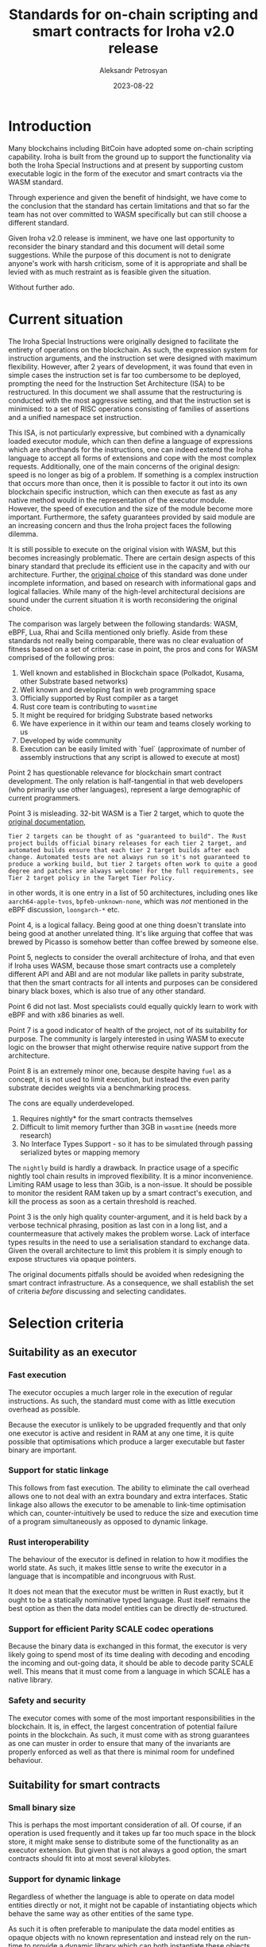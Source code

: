 #+TITLE: Standards for on-chain scripting and smart contracts for Iroha v2.0 release
#+AUTHOR: Aleksandr Petrosyan
#+DATE: 2023-08-22
* Introduction

Many blockchains including BitCoin have adopted some on-chain
scripting capability.  Iroha is built from the ground up to support
the functionality via both the Iroha Special Instructions and at
present by supporting custom executable logic in the form of the
executor and smart contracts via the WASM standard.

Through experience and given the benefit of hindsight, we have come to
the conclusion that the standard has certain limitations and that so
far the team has not over committed to WASM specifically but can still
choose a different standard.

Given Iroha v2.0 release is imminent, we have one last opportunity to
reconsider the binary standard and this document will detail some
suggestions. While the purpose of this document is not to denigrate
anyone's work with harsh criticism, some of it is appropriate and
shall be levied with as much restraint as is feasible given the
situation.

Without further ado. 

* Current situation

The Iroha Special Instructions were originally designed to facilitate
the entirety of operations on the blockchain. As such, the expression
system for instruction arguments, and the instruction set were
designed with maximum flexibility.  However, after 2 years of
development, it was found that even in simple cases the instruction
set is far too cumbersome to be deployed, prompting the need for the
Instruction Set Architecture (ISA) to be restructured.  In this
document we shall assume that the restructuring is conducted with the
most aggressive setting, and that the instruction set is minimised: to
a set of RISC operations consisting of families of assertions and a
unified namespace set instruction.

This ISA, is not particularly expressive, but combined with a
dynamically loaded executor module, which can then define a language
of expressions which are shorthands for the instructions, one can
indeed extend the Iroha language to accept all forms of extensions and
cope with the most complex requests. Additionally, one of the main
concerns of the original design: speed is no longer as big of a
problem. If something is a complex instruction that occurs more than
once, then it is possible to factor it out into its own blockchain
specific instruction, which can then execute as fast as any native
method would in the representation of the executor module.  However,
the speed of execution and the size of the module become more
important. Furthermore, the safety guarantees provided by said module
are an increasing concern and thus the Iroha project faces the
following dilemma.

It is still possible to execute on the original vision with WASM, but
this becomes increasingly problematic.  There are certain design
aspects of this binary standard that preclude its efficient use in the
capacity and with our architecture. Further, the [[https://wiki.hyperledger.org/display/iroha/Scripting+Languages+and+Runtimes+for+Iroha2+Smart+Contracts][original choice]] of
this standard was done under incomplete information, and based on
research with informational gaps and logical fallacies.  While many of
the high-level architectural decisions are sound under the current
situation it is worth reconsidering the original choice.

The comparison was largely between the following standards: WASM,
eBPF, Lua, Rhai and Scilla mentioned only briefly. Aside from these
standards not really being comparable, there was no clear evaluation
of fitness based on a set of criteria: case in point, the pros and
cons for WASM comprised of the following pros:

1. Well known and established in Blockchain space (Polkadot, Kusama,
   other Substrate based networks)
2. Well known and developing fast in web programming space
3. Officially supported by Rust compiler as a target
4. Rust core team is contributing to =wasmtime=
5. It might be required for bridging Substrate based networks
6. We have experience in it within our team and teams closely working to us
7. Developed by wide community
8. Execution can be easily limited with `fuel` (approximate of number
   of assembly instructions that any script is allowed to execute at
   most)

Point 2 has questionable relevance for blockchain smart contract
development.  The only relation is half-tangential in that web
developers (who primarily use other languages), represent a large
demographic of current programmers.

Point 3 is misleading. 32-bit WASM is a Tier 2 target, which to quote
the [[https://doc.rust-lang.org/nightly/rustc/platform-support.html][original documentation]],

#+BEGIN_EXAMPLE
Tier 2 targets can be thought of as "guaranteed to build". The Rust
project builds official binary releases for each tier 2 target, and
automated builds ensure that each tier 2 target builds after each
change. Automated tests are not always run so it's not guaranteed to
produce a working build, but tier 2 targets often work to quite a good
degree and patches are always welcome! For the full requirements, see
Tier 2 target policy in the Target Tier Policy.
#+END_EXAMPLE

in other words, it is one entry in a list of 50 architectures,
including ones like =aarch64-apple-tvos=, =bpfeb-unknown-none=, which
was /not/ mentioned in the eBPF discussion, =loongarch-*= etc.

Point 4, is a logical fallacy. Being good at one thing doesn't
translate into being good at another unrelated thing. It's like
arguing that coffee that was brewed by Picasso is somehow better than
coffee brewed by someone else.

Point 5, neglects to consider the overall architecture of Iroha, and
that even if Iroha uses WASM, because those smart contracts use a
completely different API and ABI and are not modular like pallets in
parity substrate, that then the smart contracts for all intents and
purposes can be considered binary black boxes, which is also true of
any other standard.

Point 6 did not last. Most specialists could equally quickly learn to
work with eBPF and with x86 binaries as well.

Point 7 is a good indicator of health of the project, not of its
suitability for purpose. The community is largely interested in using
WASM to execute logic on the browser that might otherwise require
native support from the architecture.

Point 8 is an extremely minor one, because despite having =fuel= as a
concept, it is not used to limit execution, but instead the even
parity substrate decides weights via a benchmarking process.

The cons are equally underdeveloped.

1. Requires nightly* for the smart contracts themselves
2. Difficult to limit memory further than 3GB in =wasmtime= (needs more
   research)
3. No Interface Types Support - so it has to be simulated through
   passing serialized bytes or mapping memory

The =nightly= build is hardly a drawback.  In practice usage of a
specific nightly tool chain results in improved flexibility.  It is a
minor inconvenience.  Limiting RAM usage to less than 3Gib, is a
non-issue.  It should be possible to monitor the resident RAM taken up
by a smart contract's execution, and kill the process as soon as a
certain threshold is reached.

Point 3 is the only high quality counter-argument, and it is held back
by a verbose technical phrasing, position as last con in a long list,
and a countermeasure that actively makes the problem worse.  Lack of
interface types results in the need to use a serialisation standard to
exchange data.  Given the overall architecture to limit this problem
it is simply enough to expose structures via opaque pointers.

The original documents pitfalls should be avoided when redesigning the
smart contract infrastructure. As a consequence, we shall establish the
set of criteria /before/ discussing and selecting candidates.

* Selection criteria

** Suitability as an executor

*** Fast execution

The executor occupies a much larger role in the execution of regular
instructions.  As such, the standard must come with as little
execution overhead as possible.

Because the executor is unlikely to be upgraded frequently and that
only one executor is active and resident in RAM at any one time, it is
quite possible that optimisations which produce a larger executable
but faster binary are important.

*** Support for static linkage

This follows from fast execution. The ability to eliminate the call
overhead allows one to not deal with an extra boundary and extra
interfaces. Static linkage also allows the executor to be amenable to
link-time optimisation which can, counter-intuitively be used to
reduce the size and execution time of a program simultaneously as
opposed to dynamic linkage. 

*** Rust interoperability

The behaviour of the executor is defined in relation to how it
modifies the world state. As such, it makes little sense to write the
executor in a language that is incompatible and incongruous with Rust.

It does not mean that the executor must be written in Rust exactly,
but it ought to be a statically nominative typed language. Rust
itself remains the best option as then the data model entities can be
directly de-structured. 

*** Support for efficient Parity SCALE codec operations

Because the binary data is exchanged in this format, the executor is
very likely going to spend most of its time dealing with decoding and
encoding the incoming and out-going data, it should be able to decode
parity SCALE well. This means that it must come from a language in
which SCALE has a native library. 

*** Safety and security

The executor comes with some of the most important responsibilities in
the blockchain. It is, in effect, the largest concentration of
potential failure points in the blockchain. As such, it must come with
as strong guarantees as one can muster in order to ensure that many of
the invariants are properly enforced as well as that there is minimal
room for undefined behaviour. 

** Suitability for smart contracts

*** Small binary size

This is perhaps the most important consideration of all. Of course,
if an operation is used frequently and it takes up far too much space
in the block store, it might make sense to distribute some of the
functionality as an executor extension.  But given that is not always
a good option, the smart contracts should fit into at most several
kilobytes. 

*** Support for dynamic linkage

Regardless of whether the language is able to operate on data model
entities directly or not, it might not be capable of instantiating
objects which behave the same way as other entities of the same type.

As such it is often preferable to manipulate the data model entities
as opaque objects with no known representation and instead rely on the
run-time to provide a dynamic library which can both instantiate these
objects, but also provide a way to interact with them outside the
context of knowing what they are, and instead operating on them
assuming only their public representation.

*** Transparency

While in the case of the executor, one can expect the user to simply
audit the source code of the executor and trust that the process has
reproducible artifacts resulted in a repeatable set of logically
equivalent programs, the same cannot be said of smart contracts.

If the auditing process takes longer and is less convenient than just
looking at the source code, most users are liable not to audit it,
which is antithetical to the entire point of distributed ledger
technology. The more readable the language, the better the chances
that users will be able to spot problematic code on their own, without
requiring complex auditing processes.

*** Sand boxing

Smart contracts must strictly operate as (pure) functions which accept
on-chain parameters as their inputs.  This invariant must be strictly
enforced in order for blocks to be verifiable.  While this is also
true of executors (in whom the sand boxing can be enforced during the
auditing process), it must be mechanically enforced for
smart contracts, because the governance cannot expend resources to
verify that smart contracts are confined.

*** Reproducibility

If the standard is binary then the binary artifact must be easily
reproducible from the source.  The word easily here means that instead
of being a pure Boolean =true/false=, the number of steps needed to
reproduce a build is measured. While it is in principle possible to
make WASM reproducible, the solutions that are produced by
substrate-based blockchains leave much to be desired.

*** Forwards compatibility

A smart contract in a binary format must be made forwards compatible
assuming no major breaking changes in the ABI of the dynamic
libraries.  One cannot assume that the binary standard can always be
recompiled, with very few exceptions: byte-code based platforms, such
as JVM, .NET and JavaScript with just-in-time compilation, the
languages for which ahead-of-time compilation is a requirement cannot
be automatically upgraded to a newer binary standard, unless the
original source code is embedded (which countervails the point about
binary size).

*** Popularity

This point can be a bit controversial, unless clarified.  This is one
of many criteria to be considered, not a prevailing criterion that can
unfairly bump an otherwise useless standard.  Additionally, the
popularity must be understood in context of the application. SQL is
considered the third most popular programming language, but storing
raw SQL statements will hardly result in the same level of
expressiveness as smart contracts in Ethereum.

*** Support

The standard must have a community that is unlikely to abandon the
development of the standard.  This doesn't necessarily mean
decentralised development, as (for example) the =x86_64-win32=
standard, while being developed in-house by Microsoft is unlikely to
be abandoned soon.

*** Compatibility with SDK languages

The Iroha SDK engineers should be able to (if need be), fix their
upstream problems without requiring any help from the Iroha 2 core
team. 

*** Ease of maintenance

This is the most important criterion that will determine if having two
different standards for smart contracts and the executor is an ideal
solution. Maintaining two different languages that fit each purpose
well is predicated on the amount of work that could be invested into
the development effort. 


** Criteria applied

It should go without saying that the aforementioned criteria should be
applicable to both the executor and smart contracts unless otherwise
specified. We should now establish a baseline and compare a few
popular choices to demonstrate why the more mature criterion-based
approach is better.

*** WASM -- Rust

In terms of execution speed, WASM is not ideal, but it is a temporary
issue.  It cannot be faster to execute than native code, and most of
the cost of running a WASM module is not from the pure execution
standpoint but the overhead of loading and JIT-ting the program, which
can be done in the background, so theoretically WASM satisfies this
criterion with work. Extra precautions taken can reduce the time spent
loading the WASM module before execution, instead focusing on the pure
execution, which is comparable to native programs in =wasmtime=.

WASM is predominantly statically linked. The module system is not yet
developed, as there is no need for it.

WASM has good Rust interoperability.  Rust can be directly compiled
into WASM, and loaded as such.

SCALE is supported well, but comes with a sizeable binary size
overhead. It is worth mentioning that SCALE was designed to be used
from WASM. 

WASM on its own has an acceptable security model. Most objects are
confined, but there are no built-in mechanisms for memory
management. The baseline language for WASM: C++, does not have a good
security track record, so while WASM is not a walking security
vulnerability it is not great either. However, WASM with Rust has a
great security model.

WASM has sub-optimal binary size, owing to the fact that it (and Rust
by extension) are predominantly statically linked.  There are multiple
threads written on optimising WASM binary sizes, all of which require
recurring work on behalf of the smart contract author.

WASM does not at present have any support for dynamic linkage. In
addition to the work that was already done to expose the Iroha data
model entities to the C-ABI foreign function interface, additional
work must be done to enable shared-memory dynamic linkage, to reduce
the binary size to an acceptable level.

WASM is opaque. Even the human-readable form of WASM: WAT (TODO link)
is borderline unreadable for users. As such the transparency must be
achieved through reproducibility and an external mechanism for pairing
the code to a piece of source code that must be somehow verifiable.
Unfortunately this is a problematic mechanism as a reproducible build
is often a significant problem, and the person is better-off storing
the source code on chain and compiling from that.

Sand boxing is perhaps the only thing that WASM really excels at. If
the virtual machine for WASM does not enable support for networking,
or access to the system clock, or some other non-deterministic
off-chain processes, the WASM program cannot access them, and thus is
truly sand boxed.

Reproducibility for Rust projects is problematic. It often entails
many sacrifices, like doing the compilation in a single-threaded
manner, running the compilation in a repeatable environment etc.
Getting reproducible builds is still an outstanding task that was not
finished by a senior engineer working on it full-time for four
months. Other languages might not have this problem, but other
languages using Rust would fare much worse on the previous criteria.
If one counts the benefits of Rust and addresses them to WASM, then
one must also count the negatives.

Forwards compatibility is a pain point. Without dynamic linkage WASM
has an unacceptable binary size.  Given this, strict control must be
exercised over the structures, a task which is largely finished.
However a smart contract ought to be JIT-ted to achieve forwards
compatibility of some sort.

Popularity with WASM is difficult to judge. The vast majority of
programming is web development, but it is difficult to judge how much
of it is done via WASM.  The major systems programming languages like
Go, Rust and C++ support WASM very well, but those languages are not
necessarily the best for smart contracts for one reason or another.
In absence of evidence, I would hesitate to argue one way or another
and give WASM the benefit of the doubt.  It is well-represented in
Substrate-based blockchains, even though those are not the vast
majority of blockchains.

Support for WASM can be considered good. As was mentioned in the
original RFC, the Rust core team officially supports =wasmtime=.  How
much of a glowing endorsement that is had been recently tainted by the
behaviour of certain Rust core team members, but as in the previous
case I'd err on the positive side, given that WASM is widely used.

WASM has support that ranges from passable to abysmal. JavaScript by
definition can inter-operate with WASM, but valid JavaScript cannot be
interpreted by =wasmtime=. Because of this, it is extremely unlikely
that JavaScript could be converted into WASM ever[fn:1].  The JVM
languages are nominally supported, but because their runtimes are
typically large, LTO can only eliminate so much code before the smart
contract is untenably large. For the record this problem can be
mitigated with dynamic linkage, but it must also come with a custom
compiler from Java to WASM that excludes the code fragments which
should be linked against externally.  Python is plain too complicated
to be efficiently compiled to WASM.  Additionally the Python that
/can/ be compiled to WASM is much harder to write.

Ease of maintenance is almost non-existent, because the cost of
maintenance had been paid upfront.  This is discounting the fact that
the =data_model= is split into two views, which must be made
compatible in order for one to be available to the host and the other
to be available to the smart contract.

As such WASM is not a terrible standard. it may even be considered an
all-round good candidate if it were in a league of its own and no
other competing standard existed.

*** Native Rust libraries

Native Rust always has an advantage.  The overhead of interpreting a
non-native format is always non-zero, though it can be brought down it
will never be zero, unless a CPU is designed specifically to run WASM
instructions[fn:2]. By some estimations WASM is within margin of error
for benchmarks under some circumstances. I believe that we must assume
that no vector CPU instructions will ever be used in a smart contract,
and all execution must always be single-threaded for this never to be
a problem. 

Due to there being no ABI-stability guarantees from =rustc= the Rust
program is typically statically linked against other Rust libraries,
but dynamically linked against the system-wide standard C-library
unless instructed otherwise.

By definition Rust inter-operates with itself.

The reference implementation of the Parity SCALE codec is in Rust. 

Rust native has comparable security to Rust with WASM. WASM, in
principle has an advantage, because there are no unsafe operations
which are done via the =libc= interface, and the process is confined by
default. Additionally, there's some potential for race conditions
because while Rust can mitigate the issues associated to
multi threading, the latter is completely absent from WASM. These
differences are within margin of error, because all of the
aforementioned drawbacks can easily be mitigated. [[https://wiki.archlinux.org/title/Firejail][Firejail]]
particularly comes to mind.

Native Rust can be optimised to the same sizes as WASM, potentially
smaller. By that I mean that =libursa.dylib= is =17KiB=, while
=libursa.wasm= is =1.8MiB=.  To be fair neither version of the library
was optimised for size. On the other hand, the WASM is 32-bit which
should have given it an advantage.

Native dynamic linkage was the old standard for Rust and the origin of
the orphan rule.  The dynamic linkage possible between shared objects
is handled by the operating system and is some of the best-tested
forms of dynamic linkage as it dominates the infrastructure.  The work
needed to support =x86_64= dynamic linkage is orders of magnitude less
than the work needed to implement dynamic linkage from the ground up.

Native programs are opaque by definition. Just like with WASM, the
ability to audit smart contracts is contingent on being able to build
smart contracts reproducibly. It does not have WAT, but at the same
time =x86= assembly is far more familiar to programmers.

Sand boxing does not exist by default. In order to sandbox the smart
contract execution environment, one must execute the smart contract
from a confined process, which is easily achievable using
firejail. This is a sub-optimal solution, compared to having a
pessimistic confinement as there is an extra package that must be
fetched which constitutes another dynamic dependency for Iroha which
would not be the case if we used =wasmtime=. 

Reproducility in Rust is problematic as in the case of WASM.

Forwards compatibility is guaranteed by the ELF executable format,
provided the dynamic libraries retain their ABI.  In principle,
because none of the system libraries should be linked against, this is
perfect forwards compatibility.

Relative popularity of native code versus WASM is difficult to judge.
However, native code is ubiquitous, as almost all of the web
infrastructure depends on the presence of well-optimised native code.
I am willing to concede that despite several decades of head-start,
the native code might not be orders of magnitude more popular than web
assembly. I am, however unwilling to concede that native code is less
popular owing to factors outlined below.

Support for native code is the best of all binary standards. The
entirety of server and consumer electronics infrastructure must be
replaced in order for native code to be abandoned. WASM is not
well-established at this point and its use is largely situational.

Native support for SDKs varies but is usually as good or better than
with WASM.  JavaScript can not be interpreted without a native
runtime, with that said, in lieu of embedding a full v8 interpreter,
one can use a project like [[https://github.com/vercel/pkg][pkg]] to produce self-contained quasi-native
applications.  This could be done with WASM, but with WASM the
infrastructure to make use of this binary would not be present. The
JVM compatibility is fixed by adding a Java runtime environment, which
can be done once, and used directly.  As an added benefit there are
no special tools needed to produce a compatible =.jar= file and this
process is well-documented. The same goes for any language that
targets native environments and with a natively executable run-time.
The only limiting factor in this instance is the portability of the
run-time and ease of exposing the Iroha native objects to the
run-time, which itself can be made easy with the introduction of an
API in the form of a RISC ISA. Exposing native libraries for dynamic
linkage is a matter of practicality[fn:3], rather than necessity. 

Ease of maintenance is less than that of WASM. No run-time is present,
so unless the host system is anything but a POSIX-compliant system
with ELF executables, and the smartcontracts link against non-portable
functions in the standard c library, there is no maintenance to speak
of.

To summarise, a native platform library is by almost all criteria
either a direct upgrade, or a minor improvement. The one instance in
which there is significantly more work to be done is the question of
confinement.  What can generously be called a minor inconvenience is
the fact that running native libraries on heterogeneous networks,
utilising multiple architectures has to come with a separate emulation
layer.  Experience with running =x86= containers on Apple silicone
suggests that this process is not fool-proof. However, it is a price
that is being paid already with WASM, the difference being that none
of the platforms can be considered native and one less executable is
to be shipped.

This approach is also the most general. Agreeing that the
smart contracts and the executor are written in native code for the
host architecture of the nodes, is equivalent to requiring that the
code be a program.  It doesn't even have to be compiled, as exposing
the foreign function interface in such a way that additional
interpreters on the host system can interact with Iroha allows direct
source code storage. The problem of reproducibility can get
exacerbated by this variety, but at the same time an elegant solution
of using a host-side interpreter emerges. 

This is merely a proof of concept. Few blockchains utilise a
pre-existing standard, and almost all move towards a domain-specific
ledger-specific virtual machine which was the original intent behind
the Iroha instruction set.  In the interim some standard must serve as
an intermediate language with fast execution and many of the
aforementioned benefits.  The native =x86_64= GNU Linux binary is as
good a temporary standard as WASM. Though, in reality one can do
better.

*** Custom VM

This was the original plan and it is added for the following reason.
The blockchain ledgers that do not come with their own virtual machine
are in the minority.  There are foundational reasons why it is
important and useful to consider this approach for Iroha-based
blockchains.

The ISA restructuring RFC leaves the door open to RISC instructions
which allow logic and Turing-complete programming on-chain.  If WASM
is only a temporary solution there's no need to restrict the Iroha ISA
to a linear programming model.  And logic, jumps and so on can be
added in due course.

For the time being, here's how a custom VM would fare in comparison to
the off-the-shelf implementations.

A custom VM would require considerable amount of work to match the
performance of native logic, it is possible to do so as is
demonstrated with Ethereum, but will require a considerable time
investment.

A custom VM would be difficult to statically link with an
off-the-shelf-linker.  Link-time-optimisation must be implemented
manually, which can result in bloated and inefficient executable
binaries. But this can be done.

A custom VM would have to be modelled after Rust-like concepts  to
have good interoperability.  This implies support for de-structuring,
awareness of the binary layouts, control over Rust ABI.  This is an
intractable task even for Parity Ink.

SCALE is another area where time investment can result in excellent
support, but the investment itself would be monstrous.

A custom VM would have by far the weakest security of all the listed
standards.  A near-copy inherits almost none of the security
guarantees of the original, unless copied in a carefully considered
way. 

While it is possible that domain-specific instructions can elide some
implicit information, the proximity of the domain-specific logical
instructions to their native counterparts, directly correlates with
execution speed, so the binary size is at best the same as that of a
natively compiled application for near-native performance.  In
reality, for anything but the simplest operations the binary size
would be orders of magnitude larger than that of the comparably
written native binary, given that every optimisation must be done by
hand.

Dynamic linkage would have to be implemented manually.  This gives the
team the opportunity to tailor the ABI to the domain-specific
concepts, and thus define what is (and crucially isn't) an
ABI-breaking change.  Additionally while this task is monstrous, it is
comparable to the work that would be needed to implement WASM modules.
Unlike the task of WASM modules, there can never be a situation in
which the task is implemented by someone else.

Human-readability would have to be designed in, and will likely
interfere with the other optimisation criteria.  Sand boxing would
similarly need to be designed in.  Reproducible builds from a DSL
would have to be designed in.  Forwards compatibility would be a
constraint that shall always be present.

Popularity would be negligible.  In the eyes of a regular engineer, it
is "just another" instruction set to learn.  Unless it supports
something that the EVM does not, a fair argument can be levied for not
learning the Iroha VM.  Support would have to be provided by the
development team.

SDK support is non-existent. Ease of maintenance is the highest.

The implementation of a custom VM is a monumental task.  It is not
impossible, but it requires a huge investment, and must be done with
careful consideration.  Every performance milestone, must be reached
with internal effort. The reason to do so, usually comes down to
tightening security guarantees, and allowing for simple representation
of domain-specific concepts.  Given that Iroha is instead designed to
have as little domain specific as possible, designing a custom VM
would not achieve much beyond creating a sub-optimal development
experience. 

*** eBPF (historical)

This is provided for historical reference, as it was included in the
original discussion.

BPF executes quickly and usually uses statically linked executables.
It has some Rust interoperability, in the sense that BPF packages can
be written in Rust, using [[https://github.com/aya-rs/aya][aya]], a project that sees active development,
but is somewhat backed up with code contributions (40 Pull requests as
of writing). As BPF stands for Berkeley Packet Filtering, the
decoding of the network packets can be done somewhat more efficiently
than normal. In terms of safety and security, BPF actually provides
guarantees by rejecting programs which can crash. This comes at the
cost of a subset of normal programs being accepted, but it is the same
trade-off that is made in the Rust programming language.

BPF would be a good choice for the executor.

The binary size of eBPF was *not measured*. I would expect that eBPF
would offer the same binary size as WASM. eBPF was not designed to
dynamically link in the traditional sense.  It has other mechanisms
such as Attaching and Linking which may not be suitable for reducing
the binary size.  eBPF is opaque. eBPF offers native sand boxing, but
does not preclude applications from accessing off-chain system data,
and thus does not enforce the invariants which are needed.  As such it
offers less sand boxing capability than native libraries do using
firejail.  eBPF builds may or may not be reproducible depending on the
source language and will likely inherit the problems of Rust.  eBPF is
a new standard and while it is made to be maximally backwards and
forwards compatible it is less so than e.g. the ELF standard.

eBPF has niche popularity: there are few users but they consider eBPF
to be indispensable.  Unfortunately, these users also make use of the
low-level features of eBPF, which is problematic for smart contracts.
eBPF has very limited compatibility with SDK languages.  Ease of
maintenance is another problematic aspect. eBPF is not as widely used
as either WASM or native code.

eBPF would be a nice-to-have for the executor, as it would allow to
propagate the performance improvements from the privileged in-kernel
execution to the overall ledger performance, as well as offer
additional mitigation to the elevated responsibilities of the
executor.  It is however a bad choice for smartcontracts as it offers
few if any advantages to using it as a means of sand boxing.  In fact,
eBPF is used to securely run privileged applications, which is the
exact opposite of what smartcontracts should be.

Its inclusion in the discussion is questionable, as at the time, there
were few good reasons to consider eBPF as a standard (because there
was no executor to speak of). It is not a
direct upgrade to WASM.

*** [[https://www.zilliqa.com/language][Scilla]] (historical)

This is also mentioned for historical reasons. The execution speed and
other parameters *have not been bench marked*, Scilla is to be
disqualified on the following three points.
- The language is designed for a [[https://www.zilliqa.com/][Ziliqa]] based network. Adapting it to
  Iroha would require forking the language.
- Ziliqa's exportability to =coq= can be overshadowed by formal proof
  methods available to Rust, and will enforce the smart contracts to
  be constructed with extra work.
- Insider information that is not to be disclosed in a public
  document.

As such Scilla can be disqualified as well.

*** Java virtual machine

While it was mentioned [[Native Rust libraries][previously in the section Rust native libraries]]
that the Java virtual machine can be supported as a subset of
smartcontract languages by exposing a C-ABI foreign function
interface, there are benefits to supporting only the JVM. 

Firstly, owing to the maturity and the ubiquity of the standard much
work has gone towards mitigating the performance issues associated to
garbage collection in Java.  [[https://plummerssoftwarellc.github.io/PrimeView/report?id=3990&hi=False&hf=False&hp=False&fi=&fp=&fa=&ff=&fb=&tp=False&sc=pp&sd=True][The top-end procedural Java programs can
compete with mid-level C and C++ programs]].  [[https://docs.oracle.com/javase/8/docs/technotes/guides/jni/spec/design.html#compiling_loading_and_linking_native_methods][Since Java 8]], it is
possible to link dynamically and statically against native methods: 
while this comes with some additional overhead, it would allow C-ABI
to work as a /lingua franca/ but idiomatic error handling via
exceptions would have to be implemented as an extension. This also
answers the question of Rust interoperability: it is possible to do so
by exposing the FFI (the added benefit being that the FFI could be
later used for a different standard, and would have to be implemented
for WASM anyway).  The =iroha-java= library makes use of the Parity
SCALE codec.  This is the first instance where the library is not the
reference implementation so it should be noted that there is
potential for bugs. Fortunately, the SCALE standard is well-specified
and the problem is mitigated.

Java offers memory safety via garbage collection.  Java does not have
special handling for foreign functions and thus it is possible that
the aforementioned functions can themselves cause undefined behaviour.
This is a step down from the guarantees of Rust, and it is possible
that standard and well-tested [[https://www.cisa.gov/news-events/news/apache-log4j-vulnerability-guidance][Java applications can still have
vulnerabilities]].  Not to say that Java applications are insecure,
but the percentage is slightly higher than for Rust applications, to
have a CVE, due to a focus on simplicity of syntax obscuring potential
points of undefined behaviour.

Java binaries need to be bench marked in a representative form to be
comparable.  There are some architectural reasons to suspect that Java
binaries can be smaller than equivalent statically linked Rust
binaries: mainly because most of the standard library is linked
dynamically by the Java Runtime Environment, so one gets most of the
benefit of the dynamic linkage already.  However most objects in the
Iroha data model are defined as Rust structures, so interactions with
them must be done via either intermediate representations, or dynamic
linkage. As such dynamic linkage is a must.  Fortunately, it is easier
to do that with Java than it is with Rust, even though this is at the
cost of performance, most dispatch in Java is dynamic by design, thus
making the question of handling object lifetimes inside libraries much
easier.  Dynamic linkage of some form, thus becomes a necessity.

Java is opaque: it was designed for the open-closed principle, where
classes are open to extension but closed to modification. The same
extends to byte code, because Java was originally designed to
distribute potentially proprietary software. 

*** Lua

I must address one mistake mentioned in the [[https://wiki.hyperledger.org/display/iroha/Scripting+Languages+and+Runtimes+for+Iroha2+Smart+Contracts][original discussion]], Lua
was considered slower by virtue of being garbage collected.
[[Well-wtitten][Well-written Lua can]] outperform C++, and is faster than either
JavaScript or Java. Being an interpreted language, the fact that it is
possible to match the performance of C++ and in some situations
outperform it is a testament to the performance of Lua (and
incidentally more than twice as fast as =AssemblyScript=, which
ostensibly compiles to raw WASM). Due to being an interpreted (just in
time compiled) language, Lua has some additional overhead if it is
deployed as a smart contract, a price which one needs to pay once.
Incidentally the same is true of WASM.

In case of Lua static linkage is against other libraries written in
Lua, which is not a great idea. It is possible, but not preferable if
deployed in the executor to instead link dynamically against native
methods to avoid having to compile a larger effective script.

Rust interoperability as with everything above goes through an FFI
layer.  Like with Java, Lua offers a robust standard library which
overlaps with the Iroha data model and some conversion shall be
necessary.  Lua also allows a concept of =userdata= which usually
means a pointer to a raw block of memory that is to be manipulated
opaquely, which lines up perfectly with the intended interaction via
opaque pointers. 

Parity SCALE codec structures must be mapped onto Lua native
structures.  However, because Lua supports tables, the conversions can
be carried out purely using dynamic linkage.  This is not as efficient
as static linkage would be if the structures had support for a native
codec, but it would elide the alternative of costly conversions.

Lua is not designed with safety in mind, but it, like Python gains
safety from sanity checks during interpretation.  To trigger undefined
behaviour using Lua, one must cause a problem either with or in the
dynamically linked C-ABI functions.  It must be noted that few
languages can match the safety guarantess of Rust.

Lua does not have a binary size. The source code is what is executed,
because the JIT is relatively quick.  As such, the binary size is
minimal, as the library code often dominates the sizes of the source
code that generated it.  Lua supports native C-ABI dynamic linkage.
Lua is transparent, because the source code is the program.  Lua can
be sand boxed, if the user simply provides functions which do not read
or write the kind of data to be avoided.  Reproducibility is a
non-issue, because the source is the program.  Forwards compatibility
is also a non-issue, because even some changes to signatures and types
which technically break the ABI can be compensated for during the JIT
process.

Lua is well-established as an embedable scripting language.  It is
the basis of the Neovim text editor, and used in multiple high
complexity scripting environments.  Case in point, many of Minecraft's
Turing complete computer demonstrations are actually mainly possible
thanks to Lua. It is well-supported in all of its circles, mature and
well-tested.

The only real drawback to Lua is that if it is accepted as a
blockchain scripting language, then all SDKs must use Lua for their
work. Fortunately the language is easy to learn and easy to debug.
Maintaining a Lua interpreter is as easy as bumping a crate version.
It is only slightly more work than using a native binary executable.

Overall Lua is a virtuous candidate; it can resolve many issues by the
sheer simplicity and ease of use.  The debugging experience is
somewhat less complete, because of lack of robust static analysis
features such as with e.g. Rust, but the language more than makes up
for it, in transparency support and ease of maintenance. 

*** Haskell

Haskell is the [[https://plummerssoftwarellc.github.io/PrimeView/report?id=3995&hi=False&hf=False&hp=True&fi=&fp=&fa=&ff=&fb=&tp=False&sc=pp&sd=True][fastest functional programming language]], being only
slower than Rust, Chapel, Zig, C++, C and D, thus being faster than
either Java, JavaScript and Lua, being comparable to languages like
Nim in terms of performance and readability.  Haskell is primarily
statically linked, with a dynamically linked runtime.  What's more
Haskell can both be interpreted (via JIT), or compiled which gives the
blockchain developers some flexibility with respect to execution
methods.

Haskell has certain similarities with Rust, which would make the
interoperability much easier.  Though not seamless, Haskell would be
able to represent any object that Rust can represent.

The only issue is that the support for the Parity Scale Codec is not
built-in and would have to be added by the engineers.

Haskell is the safest choice in this list, because a functional
programming language can set some guarantees that no other method can.
Haskell has a better security track record than even Rust, because
functional programming is fundamentally concerned with side-effects
which includes undefined behaviour, mutation safety, safety from race
conditions, and in some situations -- logic errors[fn:4].

Haskell can produce some of the smallest binaries owing to a
sophisticated runtime that must be present, and provided it uses
dynamic linkage.  Default static linkage even for small programs
produces binaries comparable in size to WASM.  It can also be stored
as source code, and compiled in place.  Owing to ease of composition
and a terse syntax Haskell is used in code golfing.  Haskell does not
have as many complex invariants to uphold as does Rust, thus it can do
dynamic linkage much more simply than Rust.  However, linking
pro-actively, which is to say =dlopen= comes [[Haskell. in
accomplish to hard is ][with its caveats]]

Transparency requires a Haskell program to be stored as source code.
Haskell binaries are no more intelligible than any other natively
compiled standard.  While interpreted Haskell is nowhere near as
well-optimised as Lua, it is not necessary.

Even if a source-code submission is used the compilation can be done
asynchronously falling back onto interpretation in the cases in which
the compilation was not done sufficiently quickly.  One might think
that this will add complexity, but in fact this system is already in
place to compensate for Web Assembly's design oversights: the output
of =rustc= though unintelligible by humans is still not completely
compiled ahead of time, and must be optimised further.

One more aspect that is unique to Haskell is the ease of
interpretability.  Of the programming languages listed so far only
Haskell (and Scilla) are referential-transparent, meaning that the
meaning of a statement can be replaced with the value of that
statement and in all situations the result of the evaluation will be
completely unchanged.  Identifying bugs in a functional codebase is
much easier.

Sand boxing is one of the key areas where Haskell shines.  All Haskell
programs are purely functional (unlike e.g. OCaml that is functional
by default, but retains an imperative subset).  Any deviations must be
carried through the type system, and unlike =unsafe= in Rust, which
can occur silently inside of functions, functions which can cause
input and output to happen, must carry the information through the
type system.  It is impossible to have anything other than pure
functions without affecting the signature of the =main= function of
the smart contract.

However, unlike WASM it is also impossible to write functions whose
outputs can change randomly.  Randomness, like access to networking
or the file system, is a monad.  Functions which use randomness must
have a =Random= monad attached to their type.  As such Haskell is the
only language on the list that can offer this type of sand boxing, the
first to offer better protection than WASM.

Reproducibility is one area in which source code-only smart contracts
are preferred.  While it is comparatively easy to produce reproducible
binaries, one does not need to do so given that Haskell source code
can be submitted instead of the binary and asynchronously compiled.
Forwards compatibility is also a given for the source code
distribution model. Unfortunately, the Haskell ABI is unstable in the
same way as Rust's, so binaries would not be forwards compatible
unless a particular development practice is employed.

Haskell has a modest but loyal following.  There are not too many
programmers who practice Haskell in their everyday job, but many Rust
programmers are keenly aware of Haskell, and have practiced writing
programs with it.  Haskell is community supported, and
feature-complete.  It is, like C, a language that does not have
fundamental pain points, thus it evolves comparatively little. The
Glasgow Haskell Compiler is the main distribution of Haskell and it is
maintained by the University of Oxford and Microsoft Research.

Haskell does not have good interoperability with any SDK. It is a
fundamentally different programming paradigm.

Maintaining Haskell is usually not difficult owing to the fact that
there are few if any changes for Haskell-internal libraries.  Doing
things the less efficient way, and relying on the compiler to do the
optimisations for declarative programming has the benefit of rarely
having to modify the program.

* Footnotes

[fn:4] Haskell is, like Scilla easily amenable to formal verification.

[fn:3] For the sake of completeness, let us mention that a =python=
interpreter comes pre-installed with most systems and exposing a
function in a Python-compatible fashion is little more than exposing
it with the C-ABI. For example, the following loads a C-ABI function
that was not specially designed to be callable from python:

#+begin_src python
# ctypes_test.py
import ctypes
import pathlib

if __name__ == "__main__":
    # Load the shared library into ctypes
    libname = pathlib.Path().absolute() / "libcmult.so"
    c_lib = ctypes.CDLL(libname)
#+end_src


[fn:2] A different native format can still beat the regular
native library if e.g. it is run in kernel space and/or in an
operating system free environment with bare-metal 

[fn:1] Although in principle JavaScript as a language is not suitable
for financial calculations anyway.
